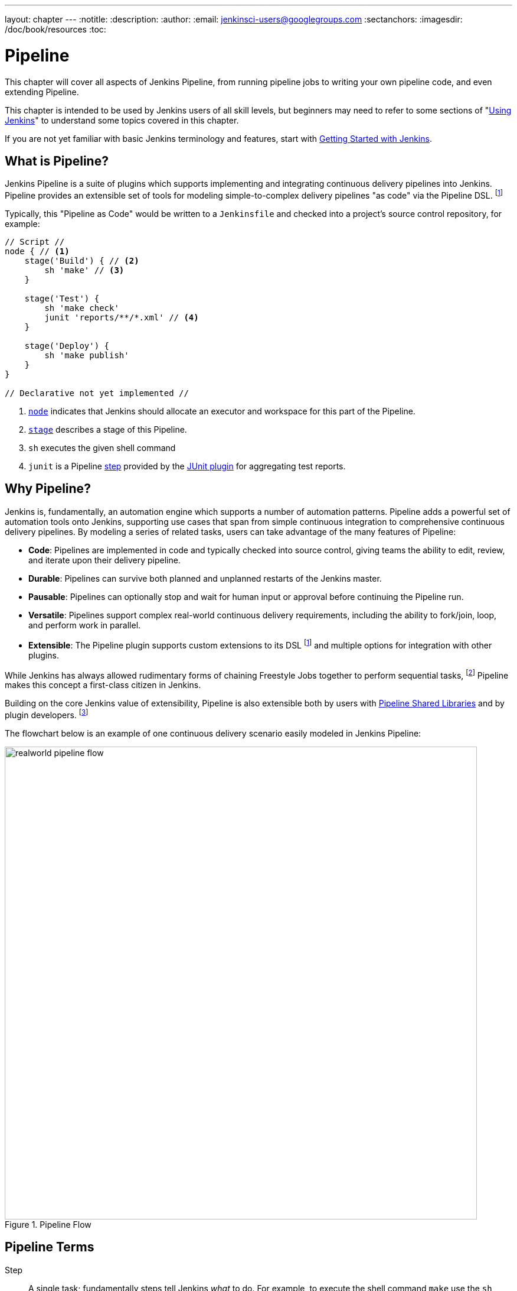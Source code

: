 ---
layout: chapter
---
:notitle:
:description:
:author:
:email: jenkinsci-users@googlegroups.com
:sectanchors:
:imagesdir: /doc/book/resources
:toc:

////
NOTE: The sections are ordered from simpler to progressively more complex
subjects.  The earlier sections are intended for those new to pipeline or
unfamiliar with its latest features.  The later sections with discuss
expert-level considerations and corner-cases.

This chapter functions as a continuation of "Getting Started with Jenkins" and
"Using Jenkins" , but the format will be slightly different - see the
description above.  The first sections should lead users through the basics of
pipeline, and later sections can switch to feature reference for experienced
users. All sections should still be written and ordered to only assume
knowledge from "Getting Started", "Using Jenkins", or from previous sections in
this chapter.
////


= Pipeline

This chapter will cover all aspects of Jenkins Pipeline, from running pipeline jobs
to writing your own pipeline code, and even extending Pipeline.

This chapter is intended to be used by Jenkins users of all skill levels,
but beginners may need to refer to some sections of "<<using#,Using Jenkins>>"
to understand some topics covered in this chapter.

If you are not yet familiar with basic Jenkins terminology and features, start with
<<getting-started#,Getting Started with Jenkins>>.

[[overview]]
== What is Pipeline?

Jenkins Pipeline is a suite of plugins which supports implementing and
integrating continuous delivery pipelines into Jenkins. Pipeline provides an
extensible set of tools for modeling simple-to-complex delivery pipelines "as
code" via the Pipeline DSL.
footnoteref:[dsl,link:https://en.wikipedia.org/wiki/Domain-specific_language[Domain-Specific Language]]

Typically, this "Pipeline as Code" would be written to  a `Jenkinsfile` and
checked into a project's source control repository, for example:

[pipeline]
----
// Script //
node { // <1>
    stage('Build') { // <2>
        sh 'make' // <3>
    }

    stage('Test') {
        sh 'make check'
        junit 'reports/**/*.xml' // <4>
    }

    stage('Deploy') {
        sh 'make publish'
    }
}

// Declarative not yet implemented //
----
<1> <<node,`node`>> indicates that Jenkins should allocate an executor and workspace for
this part of the Pipeline.
<2> <<stage,`stage`>> describes a stage of this Pipeline.
<3> `sh` executes the given shell command
<4> `junit` is a Pipeline <<step,step>> provided by the
link:https://plugins.jenkins.io/junit[JUnit plugin]
for aggregating test reports.

[[why]]
== Why Pipeline?

Jenkins is, fundamentally, an automation engine which supports a number of
automation patterns. Pipeline adds a powerful set of automation tools onto
Jenkins, supporting use cases that span from simple continuous integration to
comprehensive continuous delivery pipelines. By modeling a series of related
tasks, users can take advantage of the many features of Pipeline:

* *Code*: Pipelines are implemented in code and typically checked into
  source control, giving teams the ability to edit, review, and iterate upon
  their delivery pipeline.
* *Durable*: Pipelines can survive both planned and unplanned restarts of the
  Jenkins master.
* *Pausable*: Pipelines can optionally stop and wait for human input or approval
  before continuing the Pipeline run.
* *Versatile*: Pipelines support complex real-world continuous delivery
  requirements, including the ability to fork/join, loop, and perform work in
  parallel.
* *Extensible*: The Pipeline plugin supports custom extensions to its DSL
  footnoteref:[dsl]
  and multiple options for integration with other plugins.


While Jenkins has always allowed rudimentary forms of chaining Freestyle Jobs
together to perform sequential tasks,
footnote:[Additional plugins have been used to implement complex behaviors
utilizing Freestyle Jobs such as the Copy Artifact, Parameterized Trigger,
and Promoted Builds plugins]
Pipeline makes this concept a first-class citizen in Jenkins.

Building on the core Jenkins value of extensibility, Pipeline is also
extensible both by users with <<pipeline/shared-libraries#,Pipeline Shared Libraries>>
and by plugin developers.
footnoteref:[ghof,link:https://plugins.jenkins.io/github-organization-folder[GitHub
Organization Folder plugin]]


The flowchart below is an example of one continuous delivery scenario easily
modeled in Jenkins Pipeline:

image::pipeline/realworld-pipeline-flow.png[title="Pipeline Flow", 800]


[[terms]]
== Pipeline Terms

[[step]]
Step::
    A single task; fundamentally steps tell Jenkins _what_ to do. For example,
    to execute the shell command `make` use the `sh` step: `sh 'make'`.
    When a plugin extends the Pipeline DSL, that typically means the plugin has
    implemented a new _step_.

[[node]]
Node::
    Most _work_ a Pipeline performs is done in the context of one or more
    declared `node` steps. Confining the work inside of a node step does two
    things:
    . Schedules the steps contained within the block to run by adding an item
      to the Jenkins queue. As soon as an executor is free on a node, the
      steps will run.
    . Creates a workspace (a directory specific to that particular
      Pipeline) where work can be done on files checked out from source control.

CAUTION: Depending on your Jenkins configuration, some workspaces may not get
automatically cleaned up after a period of inactivity. See tickets and
discussion linked from
https://issues.jenkins-ci.org/browse/JENKINS-2111[JENKINS-2111]
for more information.

[[stage]]
Stage::
    `stage` is a step for defining a conceptually distinct subset of the
    entire Pipeline, for example: "Build", "Test", and "Deploy", which is tused by many.
    plugins to visualize or present Jenkins Pipeline status/progress.
    footnoteref:[blueocean,link:/projects/blueocean[Blue Ocean], link:https://wiki.jenkins-ci.org/display/JENKINS/Pipeline+Stage+View+Plugin[Pipeline Stage View plugin]]
